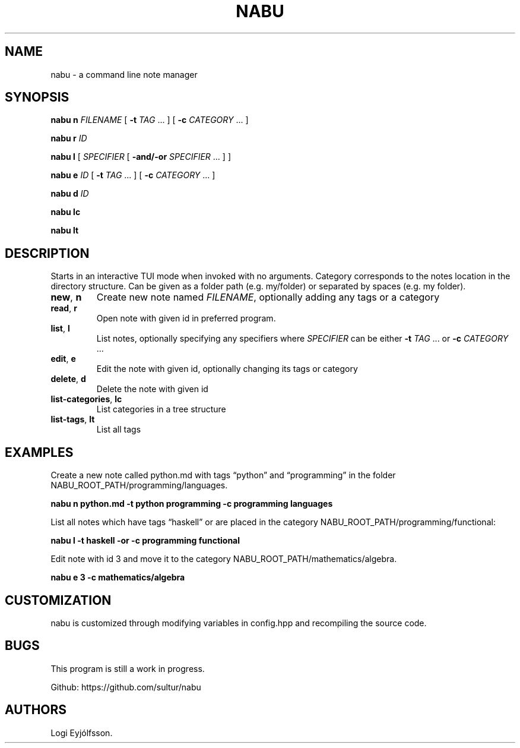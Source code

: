 .\" Automatically generated by Pandoc 2.11.3.1
.\"
.TH "NABU" "1" "April 2021" "nabu" ""
.hy
.SH NAME
.PP
nabu - a command line note manager
.SH SYNOPSIS
.PP
\f[B]nabu n\f[R] \f[I]FILENAME\f[R] [ \f[B]-t\f[R] \f[I]TAG\f[R] \&... ]
[ \f[B]-c\f[R] \f[I]CATEGORY\f[R] \&... ]
.PP
\f[B]nabu r\f[R] \f[I]ID\f[R]
.PP
\f[B]nabu l\f[R] [ \f[I]SPECIFIER\f[R] [ \f[B]-and/-or\f[R]
\f[I]SPECIFIER\f[R] \&... ] ]
.PP
\f[B]nabu e\f[R] \f[I]ID\f[R] [ \f[B]-t\f[R] \f[I]TAG\f[R] \&... ] [
\f[B]-c\f[R] \f[I]CATEGORY\f[R] \&... ]
.PP
\f[B]nabu d\f[R] \f[I]ID\f[R]
.PP
\f[B]nabu lc\f[R]
.PP
\f[B]nabu lt\f[R]
.SH DESCRIPTION
.PP
Starts in an interactive TUI mode when invoked with no arguments.
Category corresponds to the notes location in the directory structure.
Can be given as a folder path (e.g.\ my/folder) or separated by spaces
(e.g.\ my folder).
.TP
\f[B]new\f[R], \f[B]n\f[R]
Create new note named \f[I]FILENAME\f[R], optionally adding any tags or
a category
.TP
\f[B]read\f[R], \f[B]r\f[R]
Open note with given id in preferred program.
.TP
\f[B]list\f[R], \f[B]l\f[R]
List notes, optionally specifying any specifiers where
\f[I]SPECIFIER\f[R] can be either \f[B]-t\f[R] \f[I]TAG\f[R] \&... or
\f[B]-c\f[R] \f[I]CATEGORY\f[R] \&...
.TP
\f[B]edit\f[R], \f[B]e\f[R]
Edit the note with given id, optionally changing its tags or category
.TP
\f[B]delete\f[R], \f[B]d\f[R]
Delete the note with given id
.TP
\f[B]list-categories\f[R], \f[B]lc\f[R]
List categories in a tree structure
.TP
\f[B]list-tags\f[R], \f[B]lt\f[R]
List all tags
.SH EXAMPLES
.PP
Create a new note called python.md with tags \[lq]python\[rq] and
\[lq]programming\[rq] in the folder
NABU_ROOT_PATH/programming/languages.
.PP
\f[B]nabu n python.md -t python programming -c programming
languages\f[R]
.PP
List all notes which have tags \[lq]haskell\[rq] or are placed in the
category NABU_ROOT_PATH/programming/functional:
.PP
\f[B]nabu l -t haskell -or -c programming functional\f[R]
.PP
Edit note with id 3 and move it to the category
NABU_ROOT_PATH/mathematics/algebra.
.PP
\f[B]nabu e 3 -c mathematics/algebra\f[R]
.SH CUSTOMIZATION
.PP
nabu is customized through modifying variables in config.hpp and
recompiling the source code.
.SH BUGS
.PP
This program is still a work in progress.
.PP
Github: https://github.com/sultur/nabu
.SH AUTHORS
Logi Eyj\['o]lfsson.
